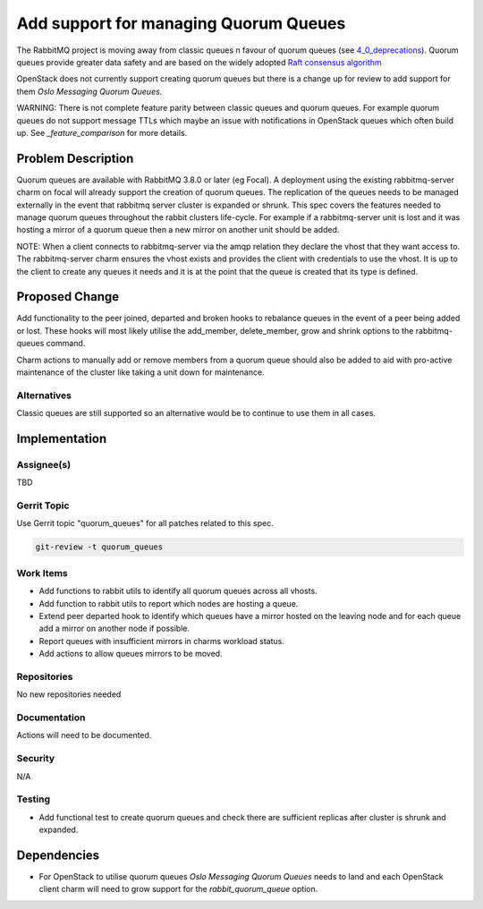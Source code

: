 ..
  Copyright 2021, Canonical Ltd.

  This work is licensed under a Creative Commons Attribution 3.0
  Unported License.
  http://creativecommons.org/licenses/by/3.0/legalcode

..
  This template should be in ReSTructured text. Please do not delete
  any of the sections in this template.  If you have nothing to say
  for a whole section, just write: "None". For help with syntax, see
  http://sphinx-doc.org/rest.html To test out your formatting, see
  http://www.tele3.cz/jbar/rest/rest.html

======================================
Add support for managing Quorum Queues
======================================

The RabbitMQ project is moving away from classic queues n favour of quorum
queues (see `4_0_deprecations`_). Quorum queues provide greater data safety
and are based on the widely adopted `Raft consensus algorithm`_

OpenStack does not currently support creating quorum queues but there is
a change up for review to add support for them `Oslo Messaging Quorum Queues`.

WARNING: There is not complete feature parity between classic queues and
quorum queues. For example quorum queues do not support message TTLs which
maybe an issue with notifications in OpenStack queues which often build up.
See `_feature_comparison` for more details.

Problem Description
===================

Quorum queues are available with RabbitMQ 3.8.0 or later (eg Focal). A
deployment using the existing rabbitmq-server charm on focal will already
support the creation of quorum queues. The replication of the queues needs
to be managed externally in the event that rabbitmq server cluster is
expanded or shrunk. This spec covers the features needed to manage
quorum queues throughout the rabbit clusters life-cycle. For example if a
rabbitmq-server unit is lost and it was hosting a mirror of a quorum
queue then a new mirror on another unit should be added.

NOTE: When a client connects to rabbitmq-server via the amqp relation they
declare the vhost that they want access to. The rabbitmq-server charm ensures
the vhost exists and provides the client with credentials to use the vhost. It
is up to the client to create any queues it needs and it is at the point that
the queue is created that its type is defined.

Proposed Change
===============

Add functionality to the peer joined, departed and broken hooks to rebalance
queues in the event of a peer being added or lost. These hooks will most
likely utilise the add_member, delete_member, grow and shrink options
to the rabbitmq-queues command.

Charm actions to manually add or remove members from a quorum queue should
also be added to aid with pro-active maintenance of the cluster like taking
a unit down for maintenance.

Alternatives
------------

Classic queues are still supported so an alternative would be to continue
to use them in all cases.

Implementation
==============

Assignee(s)
-----------

TBD

Gerrit Topic
------------

Use Gerrit topic "quorum_queues" for all patches related to this spec.

.. code-block:: bash

    git-review -t quorum_queues

Work Items
----------

* Add functions to rabbit utils to identify all quorum queues across all
  vhosts.
* Add function to rabbit utils to report which nodes are hosting a queue.
* Extend peer departed hook to identify which queues have a mirror hosted on
  the leaving node and for each queue add a mirror on another node if possible.
* Report queues with insufficient mirrors in charms workload status.
* Add actions to allow queues mirrors to be moved.

Repositories
------------

No new repositories needed

Documentation
-------------

Actions will need to be documented.

Security
--------

N/A

Testing
-------

* Add functional test to create quorum queues and check there are sufficient
  replicas after cluster is shrunk and expanded.

Dependencies
============

- For OpenStack to utilise quorum queues `Oslo Messaging Quorum Queues` needs
  to land and each OpenStack client charm will need to grow support for the
  `rabbit_quorum_queue` option.

.. LINKS
.. _Maintainer comment: https://github.com/rabbitmq/rabbitmq-server/discussions/2950#discussioncomment-563361
.. _4_0_deprecations: https://blog.rabbitmq.com/posts/2021/08/4.0-deprecation-announcements/
.. _Raft consensus algorithm: https://raft.github.io/
.. _Oslo Messaging Quorum Queues: https://review.opendev.org/c/openstack/oslo.messaging/+/807826
.. _feature_comparison: https://www.rabbitmq.com/quorum-queues.html#feature-comparison
